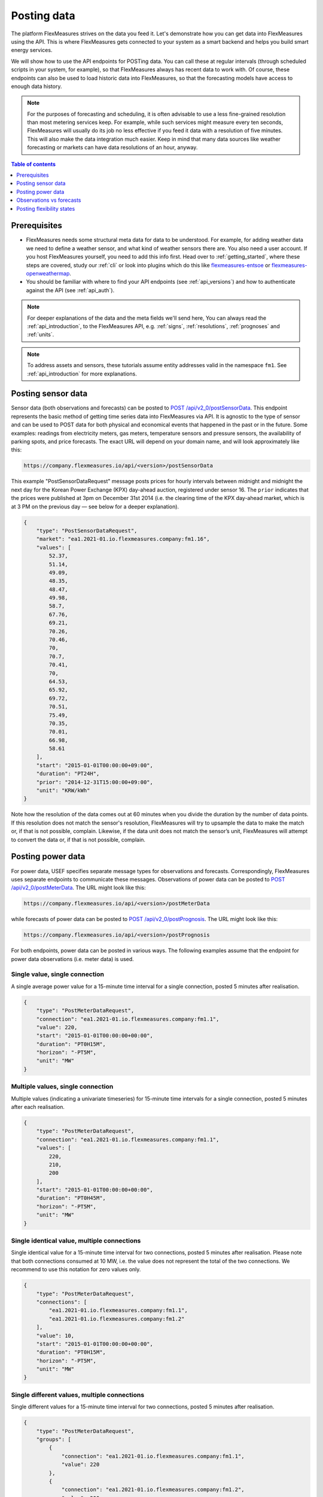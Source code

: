 .. _tut_posting_data:

Posting data
============

The platform FlexMeasures strives on the data you feed it. Let's demonstrate how you can get data into FlexMeasures using the API. This is where FlexMeasures gets connected to your system as a smart backend and helps you build smart energy services.

We will show how to use the API endpoints for POSTing data.
You can call these at regular intervals (through scheduled scripts in your system, for example), so that FlexMeasures always has recent data to work with.
Of course, these endpoints can also be used to load historic data into FlexMeasures, so that the forecasting models have access to enough data history.

.. note:: For the purposes of forecasting and scheduling, it is often advisable to use a less fine-grained resolution than most metering services keep. For example, while such services might measure every ten seconds, FlexMeasures will usually do its job no less effective if you feed it data with a resolution of five minutes. This will also make the data integration much easier. Keep in mind that many data sources like weather forecasting or markets can have data resolutions of an hour, anyway.

.. contents:: Table of contents
    :local:
    :depth: 1

Prerequisites
--------------

- FlexMeasures needs some structural meta data for data to be understood. For example, for adding weather data we need to define a weather sensor, and what kind of weather sensors there are. You also need a user account. If you host FlexMeasures yourself, you need to add this info first. Head over to :ref:`getting_started`, where these steps are covered, study our :ref:`cli` or look into plugins which do this like `flexmeasures-entsoe <https://github.com/SeitaBV/flexmeasures-entsoe>`_ or `flexmeasures-openweathermap <https://github.com/SeitaBV/flexmeasures-openweathermap>`_.
- You should be familiar with where to find your API endpoints (see :ref:`api_versions`) and how to authenticate against the API (see :ref:`api_auth`).

.. note:: For deeper explanations of the data and the meta fields we'll send here, You can always read the :ref:`api_introduction`, to the FlexMeasures API, e.g. :ref:`signs`, :ref:`resolutions`, :ref:`prognoses` and :ref:`units`.

.. note:: To address assets and sensors, these tutorials assume entity addresses valid in the namespace ``fm1``. See :ref:`api_introduction` for more explanations. 


Posting sensor data
-------------------

Sensor data (both observations and forecasts) can be posted to `POST  /api/v2_0/postSensorData <../api/v2_0.html#post--api-v2_0-postSensorData>`_.
This endpoint represents the basic method of getting time series data into FlexMeasures via API.
It is agnostic to the type of sensor and can be used to POST data for both physical and economical events that happened in the past or in the future.
Some examples: readings from electricity meters, gas meters, temperature sensors and pressure sensors, the availability of parking spots, and price forecasts.
The exact URL will depend on your domain name, and will look approximately like this:

.. code-block:: html

    https://company.flexmeasures.io/api/<version>/postSensorData

This example "PostSensorDataRequest" message posts prices for hourly intervals between midnight and midnight the next day
for the Korean Power Exchange (KPX) day-ahead auction, registered under sensor 16.
The ``prior`` indicates that the prices were published at 3pm on December 31st 2014 (i.e. the clearing time of the KPX day-ahead market, which is at 3 PM on the previous day ― see below for a deeper explanation).

.. code-block:: json

    {
        "type": "PostSensorDataRequest",
        "market": "ea1.2021-01.io.flexmeasures.company:fm1.16",
        "values": [
            52.37,
            51.14,
            49.09,
            48.35,
            48.47,
            49.98,
            58.7,
            67.76,
            69.21,
            70.26,
            70.46,
            70,
            70.7,
            70.41,
            70,
            64.53,
            65.92,
            69.72,
            70.51,
            75.49,
            70.35,
            70.01,
            66.98,
            58.61
        ],
        "start": "2015-01-01T00:00:00+09:00",
        "duration": "PT24H",
        "prior": "2014-12-31T15:00:00+09:00",
        "unit": "KRW/kWh"
    }

Note how the resolution of the data comes out at 60 minutes when you divide the duration by the number of data points.
If this resolution does not match the sensor's resolution, FlexMeasures will try to upsample the data to make the match or, if that is not possible, complain.
Likewise, if the data unit does not match the sensor’s unit, FlexMeasures will attempt to convert the data or, if that is not possible, complain.


Posting power data
------------------

For power data, USEF specifies separate message types for observations and forecasts.
Correspondingly, FlexMeasures uses separate endpoints to communicate these messages.
Observations of power data can be posted to `POST /api/v2_0/postMeterData <../api/v2_0.html#post--api-v2_0-postMeterData>`_. The URL might look like this:

.. code-block:: html

    https://company.flexmeasures.io/api/<version>/postMeterData

while forecasts of power data can be posted to `POST /api/v2_0/postPrognosis <../api/v2_0.html#post--api-v2_0-postPrognosis>`_. The URL might look like this:

.. code-block:: html

    https://company.flexmeasures.io/api/<version>/postPrognosis

For both endpoints, power data can be posted in various ways.
The following examples assume that the endpoint for power data observations (i.e. meter data) is used.

.. todo:: For the time being, only one rate unit (MW) can be used to post power values.


Single value, single connection
^^^^^^^^^^^^^^^^^^^^^^^^^^^^^^^

A single average power value for a 15-minute time interval for a single connection, posted 5 minutes after realisation.

.. code-block:: json

    {
        "type": "PostMeterDataRequest",
        "connection": "ea1.2021-01.io.flexmeasures.company:fm1.1",
        "value": 220,
        "start": "2015-01-01T00:00:00+00:00",
        "duration": "PT0H15M",
        "horizon": "-PT5M",
        "unit": "MW"
    }

Multiple values, single connection
^^^^^^^^^^^^^^^^^^^^^^^^^^^^^^^^^^

Multiple values (indicating a univariate timeseries) for 15-minute time intervals for a single connection, posted 5 minutes after each realisation.

.. code-block:: json

    {
        "type": "PostMeterDataRequest",
        "connection": "ea1.2021-01.io.flexmeasures.company:fm1.1",
        "values": [
            220,
            210,
            200
        ],
        "start": "2015-01-01T00:00:00+00:00",
        "duration": "PT0H45M",
        "horizon": "-PT5M",
        "unit": "MW"
    }

Single identical value, multiple connections
^^^^^^^^^^^^^^^^^^^^^^^^^^^^^^^^^^^^^^^^^^^^

Single identical value for a 15-minute time interval for two connections, posted 5 minutes after realisation.
Please note that both connections consumed at 10 MW, i.e. the value does not represent the total of the two connections.
We recommend to use this notation for zero values only.

.. code-block:: json

    {
        "type": "PostMeterDataRequest",
        "connections": [
            "ea1.2021-01.io.flexmeasures.company:fm1.1",
            "ea1.2021-01.io.flexmeasures.company:fm1.2"
        ],
        "value": 10,
        "start": "2015-01-01T00:00:00+00:00",
        "duration": "PT0H15M",
        "horizon": "-PT5M",
        "unit": "MW"
    }

Single different values, multiple connections
^^^^^^^^^^^^^^^^^^^^^^^^^^^^^^^^^^^^^^^^^^^^^

Single different values for a 15-minute time interval for two connections, posted 5 minutes after realisation.

.. code-block:: json

    {
        "type": "PostMeterDataRequest",
        "groups": [
            {
                "connection": "ea1.2021-01.io.flexmeasures.company:fm1.1",
                "value": 220
            },
            {
                "connection": "ea1.2021-01.io.flexmeasures.company:fm1.2",
                "value": 300
            }
        ],
        "start": "2015-01-01T00:00:00+00:00",
        "duration": "PT0H15M",
        "horizon": "-PT5M",
        "unit": "MW"
    }

Multiple values, multiple connections
^^^^^^^^^^^^^^^^^^^^^^^^^^^^^^^^^^^^^

Multiple values (indicating a univariate timeseries) for 15-minute time intervals for two connections, posted 5 minutes after each realisation.

.. code-block:: json

    {
        "type": "PostMeterDataRequest",
        "groups": [
            {
                "connection": "ea1.2021-01.io.flexmeasures.company:fm1.1",
                "values": [
                    220,
                    210,
                    200
                ]
            },
            {
                "connection": "ea1.2021-01.io.flexmeasures.company:fm1.2",
                "values": [
                    300,
                    303,
                    306
                ]
            }
        ],
        "start": "2015-01-01T00:00:00+00:00",
        "duration": "PT0H45M",
        "horizon": "-PT5M",
        "unit": "MW"
    }


.. _observations_vs_forecasts

Observations vs forecasts
--------------------------

To correctly tell FlexMeasures when a meter reading or forecast was known is crucial, as it determines which data is being used to compute schedules or to make other forecasts.

Usually, the time of posting is assumed to be the time when the data was known. But you can also explicitly tell FlexMeasures what these times are. This either works with one fixed time (for the whole set of data being sent) or with a horizon (which applies to each data point separately).

E.g. to post a forecast rather than an observation after the fact, simply set the ``prior`` to the moment at which the forecasts were made, e.g. at "2015-01-01T16:30:00+09:00". Assuming your data starts at 5.00pm, this denotes that the data are forecasts, made half an hour before realisation.

Alternatively, to indicate that each individual observation was made directly after the end of its 15-minute interval (i.e. at 3.15pm, 3.30pm and so on), set a ``horizon`` to "PT0H" instead of a ``prior``.

Finally, delays in reading out sensor data can be simulated by setting the ``horizon`` field to a negative value.
For example, a horizon of "-PT1H" would denote that each temperature reading was observed one hour after the fact (i.e. at 4.15pm, 4.30pm and so on).

See :ref:`prognoses` for more information regarding the ``prior`` and ``horizon`` fields.

A good example for the use of the ``prior`` field are markets, which have clearing times.
For example, at the KPX day-ahead auction this is every day at 3pm.
This point in time (i.e. when contracts are signed) determines the difference between an ex-post observation and an ex-ante forecast.

Another example for the ``prior`` field is running simulations with FlexMeasures. It gives you control over the timing so that you could run a month in the past as if it happened right now.


.. _posting_flex_states:

Posting flexibility states
-------------------------------

There is one more crucial kind of data that FlexMeasures needs to know about: What are the current states of flexible devices? For example, a battery has a state of charge.

The USEF framework defines a so-called "UDI-Event" (UDI stands for Universal Device Interface) to communicate settings for devices with Active Demand & Supply (ADS).
Owners of such devices can post these states to `POST /api/v2_0/postUdiEvent <../api/v2_0.html#post--api-v2_0-postUdiEvent>`_. The URL might look like this:

.. code-block:: html

    https://company.flexmeasures.io/api/<version>/postUdiEvent

This example posts a state of charge value for a battery device (asset 10 of owner 7) as UDI event 203.
From this, FlexMeasures derives the energy flexibility this battery has in the near future.

.. code-block:: json

        {
            "type": "PostUdiEventRequest",
            "event": "ea1.2021-01.io.flexmeasures.company:7:10:203:soc",
            "value": 12.1,
            "datetime": "2015-06-02T10:00:00+00:00",
            "unit": "kWh"
        }

.. note:: At the moment, FlexMeasures only supports batteries and car chargers here (asset types "battery", "one-way_evse" or "two-way_evse").
          This will be expanded to flexible assets as needed.

Actually, UDI Events are more powerful than this. In :ref:`how_queue_scheduling`, we'll cover how they can be used to request a future state, which is useful to steer the scheduling.